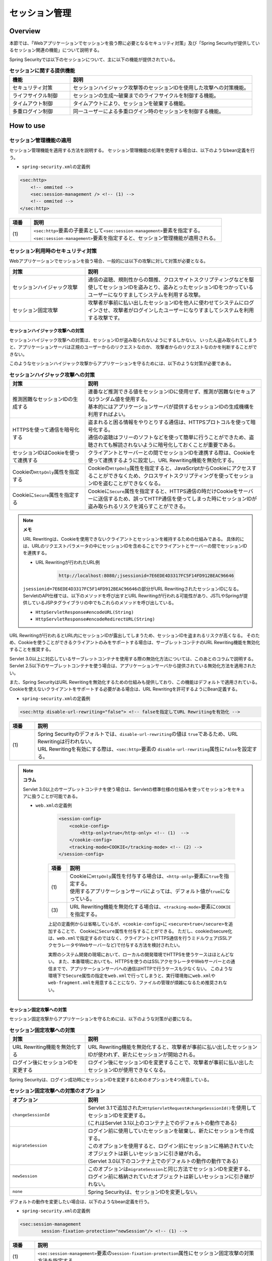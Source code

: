 .. _SpringSecuritySessionManagement:

セッション管理
================================================================================

.. only:: html

 .. contents:: 目次
    :local:

Overview
--------------------------------------------------------------------------------

本節では、「Webアプリケーションでセッションを扱う際に必要となるセキュリティ対策」及び「Spring Securityが提供しているセッション関連の機能」について説明する。

Spring Securityでは以下のセッションについて、主に以下の機能が提供されている。

.. tabularcolumns:: |p{0.25\linewidth}|p{0.75\linewidth}|
.. list-table:: **セッションに関する提供機能**
    :header-rows: 1
    :widths: 25 75

    * - 機能
      - 説明
    * - | セキュリティ対策
      - | セッションハイジャック攻撃等のセッションIDを使用した攻撃への対策機能。
    * - | ライフサイクル制御
      - | セッションの生成～破棄までのライフサイクルを制御する機能。
    * - | タイムアウト制御
      - | タイムアウトにより、セッションを破棄する機能。
    * - | 多重ログイン制御
      - | 同一ユーザーによる多重ログイン時のセッションを制御する機能。

.. _SpringSecuritySessionManagementSetup:

How to use
--------------------------------------------------------------------------------

セッション管理機能の適用
^^^^^^^^^^^^^^^^^^^^^^^^^^^^^^^^^^^^^^^^^^^^^^^^^^^^^^^^^^^^^^^^^^^^^^^^^^^^^^^^

セッション管理機能を適用する方法を説明する。
セッション管理機能の処理を使用する場合は、以下のようなbean定義を行う。

* \ ``spring-security.xml``\ の定義例

.. code-block:: xml

    <sec:http>
        <!-- ommited -->
        <sec:session-management /> <!-- (1) -->
        <!-- ommited -->
    </sec:http>

.. tabularcolumns:: |p{0.10\linewidth}|p{0.90\linewidth}|
.. list-table::
    :header-rows: 1
    :widths: 10 90

    * - 項番
      - 説明
    * - | (1)
      - | \ ``<sec:http>``\ 要素の子要素として\ ``<sec:session-management>``\ 要素を指定する。
        | \ ``<sec:session-management>``\ 要素を指定すると、セッション管理機能が適用される。

.. _SpringSecuritySessionManagementSecurityMeasure:

セッション利用時のセキュリティ対策
^^^^^^^^^^^^^^^^^^^^^^^^^^^^^^^^^^^^^^^^^^^^^^^^^^^^^^^^^^^^^^^^^^^^^^^^^^^^^^^^

Webアプリケーションでセッションを扱う場合、一般的には以下の攻撃に対して対策が必要となる。

.. tabularcolumns:: |p{0.30\linewidth}|p{0.70\linewidth}|
.. list-table::
    :header-rows: 1
    :widths: 30 70

    * - 対策
      - 説明
    * - | セッションハイジャック攻撃
      - | 通信の盗聴、規則性からの類推、クロスサイトスクリプティングなどを駆使してセッションIDを盗みとり、盗みとったセッションIDをつかっているユーザーになりすましてシステムを利用する攻撃。
    * - | セッション固定攻撃
      - | 攻撃者が事前に払い出したセッションIDを他人に使わせてシステムにログインさせ、攻撃者がログインしたユーザーになりすましてシステムを利用する攻撃です。

セッションハイジャック攻撃への対策
""""""""""""""""""""""""""""""""""""""""""""""""""""""""""""""""""""""""""""""""

セッションハイジャック攻撃への対策は、セッションIDが盗み取られないようにするしかない。
いったん盗み取られてしまうと、アプリケーションサーバは正規のユーザーからのリクエストなのか、
攻撃者からのリクエストなのかを判断することができない。

このようなセッションハイジャック攻撃からアプリケーションを守るためには、以下のような対策が必要である。

.. tabularcolumns:: |p{0.30\linewidth}|p{0.70\linewidth}|
.. list-table:: **セッションハイジャック攻撃への対策**
    :header-rows: 1
    :widths: 30 70

    * - 対策
      - 説明
    * - | 推測困難なセッションIDの生成する
      - | 連番など推測できる値をセッションIDに使用せず、推測が困難な(セキュアな)ランダム値を使用する。
        | 基本的にはアプリケーションサーバが提供するセッションIDの生成機構を利用すればよい。
    * - | HTTPSを使って通信を暗号化する
      - | 盗まれると困る情報をやりとりする通信は、HTTPSプロトコルを使って暗号化する。
        | 通信の盗聴はフリーのソフトなどを使って簡単に行うことができため、盗聴されても解読されないように暗号化しておくことが重要である。
    * - | セッションIDはCookieを使って連携する
      - | クライアントとサーバーとの間でセッションIDを連携する際は、Cookieを使って連携するように設定し、URL Rewriting機能を無効化する。
    * - | Cookieの\ ``HttpOnly``\ 属性を指定する
      - | Cookieの\ ``HttpOnly``\ 属性を指定すると、JavaScriptからCookieにアクセスすることができなくため、クロスサイトスクリプティングを使ってセッションIDを盗むことができなくなる。
    * - | Cookieに\ ``Secure``\ 属性を指定する
      - | Cookieに\ ``Secure``\ 属性を指定すると、HTTPS通信の時だけCookieをサーバーに送信するため、誤ってHTTP通信を使ってしまった時にセッションIDが盗み取られるリスクを減らすことができる。

.. note:: **メモ**

    URL Rewritingは、Cookieを使用できないクライアントとセッションを維持するための仕組みである。
    具体的には、URLのリクエストパラメータの中にセッションIDを含めることでクライアントとサーバーの間でセッションIDを連携する。

    * URL Rewritingが行われたURL例

        .. code-block:: guess

            http://localhost:8080/;jsessionid=7E6EDE4D3317FC5F14FD912BEAC96646

    \ ``jsessionid=7E6EDE4D3317FC5F14FD912BEAC96646``\ の部分がURL RewritingされたセッションIDになる。
    ServletのAPI仕様では、以下のメソッドを呼び出すとURL Rewritingが行われる可能性があり、JSTLやSpringが提供しているJSPタグライブラリの中でもこれらのメソッドを呼び出している。

    * \ ``HttpServletResponse#encodeURL(String)``\
    * \ ``HttpServletResponse#encodeRedirectURL(String)``\

URL Rewritingが行われるとURL内にセッションIDが露出してしまうため、セッションIDを盗まれるリスクが高くなる。
そのため、Cookieを使うことができるクライアントのみをサポートする場合は、サーブレットコンテナのURL Rewriting機能を無効化することを推奨する。

Servlet 3.0以上に対応しているサーブレットコンテナを使用する際の無効化方法については、このあとのコラムで説明する。
Servlet 2.5以下のサーブレットコンテナを使う場合は、アプリケーションサーバから提供されている無効化方法を適用されたい。

また、Spring SecurityはURL Rewritingを無効化するための仕組みも提供しており、この機能はデフォルトで適用されている。
Cookieを使えないクライアントをサポートする必要がある場合は、URL Rewritingを許可するようにBean定義する。

* \ ``spring-security.xml``\ の定義例

.. code-block:: xml

    <sec:http disable-url-rewriting="false"> <!-- falseを指定してURL Rewritingを有効化 -->

.. tabularcolumns:: |p{0.10\linewidth}|p{0.90\linewidth}|
.. list-table::
    :header-rows: 1
    :widths: 10 90

    * - 項番
      - 説明
    * - | (1)
      - | Spring Securityのデフォルトでは、\ ``disable-url-rewriting``\ の値は \ ``true``\であるため、URL Rewritingは行われない。
        | URL Rewritingを有効にする際は、\ ``<sec:http>``\ 要素の \ ``disable-url-rewriting``\ 属性に\ ``false``\ を設定する。

.. note:: **コラム**

    Servlet 3.0以上のサーブレットコンテナを使う場合は、Servletの標準仕様の仕組みを使ってセッションをセキュアに扱うことが可能である。

    * \ ``web.xml``\ の定義例

        .. code-block:: xml

            <session-config>
                <cookie-config>
                    <http-only>true</http-only> <!-- (1)  -->
                </cookie-config>
                <tracking-mode>COOKIE</tracking-mode> <!-- (2) -->
            </session-config>


        .. tabularcolumns:: |p{0.10\linewidth}|p{0.90\linewidth}|
        .. list-table::
            :header-rows: 1
            :widths: 10 90

            * - 項番
              - 説明
            * - | (1)
              - | Cookieに\ ``HttpOnly``\ 属性を付与する場合は、\ ``<http-only>``\ 要素に\ ``true``\ を指定する。
                | 使用するアプリケーションサーバによっては、デフォルト値が\ ``true``\ になっている。
            * - | (3)
              - | URL Rewriting機能を無効化する場合は、\ ``<tracking-mode>``\ 要素に\ ``COOKIE``\ を指定する。

        上記の定義例からは省略しているが、\ ``<cookie-config>``\ に \ ``<secure>true</secure>``\を追加することで、 Cookieに\ ``Secure``\ 属性を付与することができる。
        ただし、cookieのsecure化は、\ ``web.xml``\ で指定するのではなく、クライアントとHTTPS通信を行うミドルウェア(SSLアクセラレータやWebサーバーなど)で付与する方法を検討されたい。

        実際のシステム開発の現場において、ローカルの開発環境でHTTPSを使うケースはほとんどない。
        また、本番環境においても、HTTPSを使うのはSSLアクセラレータやWebサーバーとの通信までで、アプリケーションサーバへの通信はHTTPで行うケースも少なくない。
        このような環境下で\ ``Secure``\ 属性の指定を\ ``web.xml``\ で行ってしまうと、実行環境毎に\ ``web.xml``\ や\ ``web-fragment.xml``\ を用意することになり、ファイルの管理が煩雑になるため推奨されない。

セッション固定攻撃への対策
""""""""""""""""""""""""""""""""""""""""""""""""""""""""""""""""""""""""""""""""

セッション固定攻撃からアプリケーションを守るためには、以下のような対策が必要になる。

.. tabularcolumns:: |p{0.30\linewidth}|p{0.70\linewidth}|
.. list-table:: **セッション固定攻撃への対策**
    :header-rows: 1
    :widths: 30 70

    * - 対策
      - 説明
    * - | URL Rewriting機能を無効化する
      - | URL Rewriting機能を無効化すると、攻撃者が事前に払い出したセッションIDが使われず、新たにセッションが開始される。
    * - | ログイン後にセッションIDを変更する
      - | ログイン後にセッションIDを変更することで、攻撃者が事前に払い出したセッションIDが使用できなくなる。

Spring Securityは、ログイン成功時にセッションIDを変更するためのオプションを4つ用意している。

.. tabularcolumns:: |p{0.30\linewidth}|p{0.70\linewidth}|
.. list-table:: **セッション固定攻撃への対策のオプション**
    :header-rows: 1
    :widths: 30 70

    * - オプション
      - 説明
    * - | \ ``changeSessionId``\
      - | Servlet 3.1で追加された\ ``HttpServletRequest#changeSessionId()``\ を使用してセッションIDを変更する。
        | (これはServlet 3.1以上のコンテナ上でのデフォルトの動作である)
    * - | \ ``migrateSession``\
      - | ログイン前に使用していたセッションを破棄し、新たにセッションを作成する。
        | このオプションを使用すると、ログイン前にセッションに格納されていたオブジェクトは新しいセッションに引き継がれる。
        | (Servlet 3.0以下のコンテナ上でのデフォルトの動作の動作である)
    * - | \ ``newSession``\
      - | このオプションは\ ``migrateSession``\ と同じ方法でセッションIDを変更する、ログイン前に格納されていたオブジェクトは新しいセッションに引き継がれない。
    * - | \ ``none``\
      - | Spring Securityは、セッションIDを変更しない。

デフォルトの動作を変更したい場合は、以下のようなbean定義を行う。

* \ ``spring-security.xml``\ の定義例

.. code-block:: xml

    <sec:session-management
            session-fixation-protection="newSession"/> <!-- (1) -->

.. tabularcolumns:: |p{0.10\linewidth}|p{0.90\linewidth}|
.. list-table::
    :header-rows: 1
    :widths: 10 90

    * - 項番
      - 説明
    * - | (1)
      - | ``<sec:session-management>``\ 要素の\ ``session-fixation-protection``\ 属性にセッション固定攻撃の対策方法を指定する。

.. _SpringSecuritySessionManagementLifecycle:

セッションのライフサイクル制御
^^^^^^^^^^^^^^^^^^^^^^^^^^^^^^^^^^^^^^^^^^^^^^^^^^^^^^^^^^^^^^^^^^^^^^^^^^^^^^^^

Spring Securityは、リクエストを跨いで認証情報などのオブジェクトを共有するための手段としてHTTPセッションを使用しており、Spring Securityの処理の中でセッションのライフサイクル(セッションの作成と破棄)を制御している。

.. note:: **メモ**

    Spring Securityが用意しているデフォルト実装ではHTTPセッションを使用するが、HTTPセッション以外(データベースやキーバリューストアなど)にオブジェクトを格納することも可能なアーキテクチャになっている。

セッションの作成
""""""""""""""""""""""""""""""""""""""""""""""""""""""""""""""""""""""""""""""""

Spring Securityの処理の中でどのような方針でセッションを作成して利用するかは、以下のオプションから選択することができる。

.. tabularcolumns:: |p{0.25\linewidth}|p{0.75\linewidth}|
.. list-table:: **セッションの作成方針**
    :header-rows: 1
    :widths: 25 75

    * - オプション
      - 説明
    * - | \ ``always``\
      - | セッションが存在しない場合は、無条件に新たなセッションを生成する。
        | このオプションを指定すると、Spring Securityの処理でセッションを使わないケースでもセッションが作成される。
    * - | \ ``ifRequired``\
      - | セッションが存在しない場合は、セッションにオブジェクトを格納するタイミングで新たなセッションを作成して利用する。(デフォルトの動作)
    * - | \ ``never``\
      - | セッションが存在しない場合は、セッションの生成及び利用は行わない。
        | ただし、既にセッションが存在している場合はセッションを利用する。
    * - | \ ``stateless``\
      - | セッションの有無に関係なく、セッションの生成及び利用は行わない。

デフォルトの振る舞いを変更したい場合は、以下のようなbean定義を行う。

* \ ``spring-security.xml``\ の定義例

.. code-block:: xml

    <sec:http create-session="stateless"> <!-- (1) -->
        <!-- ommited -->
    </sec:http>


.. tabularcolumns:: |p{0.10\linewidth}|p{0.90\linewidth}|
.. list-table::
    :header-rows: 1
    :widths: 10 90

    * - 項番
      - 説明
    * - | \ (1)
      - | \ ``<sec:http>``\ 要素の\ ``create-session``\ 属性に、変更したいセッションの作成方針を指定する。

セッションの破棄
""""""""""""""""""""""""""""""""""""""""""""""""""""""""""""""""""""""""""""""""

Spring Securityは、以下のタイミングでセッションを破棄する。

* ログアウト処理が実行されたタイミング
* 認証処理が成功したタイミング (セッション固定攻撃対策として\ ``migrateSession``\ 又は\ ``newSession``\ が適用されるとセッションが破棄される)

.. _SpringSecuritySessionManagementTimeout:

セッションタイムアウトの制御
^^^^^^^^^^^^^^^^^^^^^^^^^^^^^^^^^^^^^^^^^^^^^^^^^^^^^^^^^^^^^^^^^^^^^^^^^^^^^^^^

セッションにオブジェクトを格納する場合、適切なセッションタイムアウト値を指定して、一定時間操作がないユーザーとのセッションを自動で破棄するようにするのが一般的である。

セッションタイムアウトの指定
""""""""""""""""""""""""""""""""""""""""""""""""""""""""""""""""""""""""""""""""

セッションタイムアウトは、サーブレットコンテナに対して指定する。
アプリケーションサーバーによっては、サーバー独自の指定方法を用意しているケースもあるが、ここでは、Servlet標準仕様で定められた指定方法を説明する。

* \ ``web.xml``\ の定義例

.. code-block:: xml

    <session-config>
        <session-timeout>60</session-timeout> <!-- (1) -->
        <!-- ommited -->
    </session-config>

.. tabularcolumns:: |p{0.10\linewidth}|p{0.90\linewidth}|
.. list-table::
    :header-rows: 1
    :widths: 10 90

    * - 項番
      - 説明
    * - | (1)
      - | \ ``<session-timeout>``\ 要素に適切なタイムアウト値(分単位)を指定する。
        |  タイムアウト値を指定しない場合は、サーブレットコンテナが用意しているデフォルト値が適用される。
        | また、0以下の値を指定するとサーブレットコンテナのセッションタイム機能が無効化される。

.. note:: **多重ログインについて**

    :ref:`多重ログインの制御機能<SpringSecuritySessionManagementConcurrency>` で解説するが、多重ログインの制御機能はセッションのライフサイクル (セッションの生成と破棄)を検知して機能を実現している。

.. _SpringSecuritySessionDetectInvalidSession:

無効なセッションを使ったリクエストの検知
""""""""""""""""""""""""""""""""""""""""""""""""""""""""""""""""""""""""""""""""

Spring Securityは、無効なセッションを使ったリクエストを検知する機能を提供している。
無効なセッションとして扱われるリクエストの大部分は、セッションタイムアウト後のリクエストである。
デフォルトではこの機能は無効になっているが、以下のようなbean定義を行うことで有効化することができる。

* \ ``spring-security.xml``\ の定義例

.. code-block:: xml

    <sec:session-management
            invalid-session-url="/error/invalidSession"/>

.. tabularcolumns:: |p{0.10\linewidth}|p{0.90\linewidth}|
.. list-table::
    :header-rows: 1
    :widths: 10 90

    * - 項番
      - 説明
    * - | (1)
      - | \ ``<sec:session-management>``\ 要素の\ ``invalid-session-url``\ 属性に、無効なセッションを使ったリクエストを検知した際のリダイレクト先のパスを指定する。

除外パスの指定
""""""""""""""""""""""""""""""""""""""""""""""""""""""""""""""""""""""""""""""""

無効なセッションを使ったリクエストを検知する機能を有効にすると、Spring Securityのサーブレットフィルタを通過するすべてのリクエストに対してチェックが行われる。
そのため、セッションが無効な状態でアクセスしても問題がないページにアクセスした場合もチェックが行われる。

この動作を変更したい場合は、チェック対象から除外したいパスに対して個別にbean定義を行うことで実現することが可能である。
例として、トップページを開くためのパス(\ ``"/"``\ )を除外パスに指定したい場合は、以下のようなbean定義を行う。

* \ ``spring-security.xml``\ の定義例

.. code-block:: xml

    <!-- (1) -->
    <sec:http pattern="/"> <!-- (2) -->
        <sec:session-management />
    </sec:http>

    <!-- (3) -->
    <sec:http>
        <!-- ommited -->
        <sec:session-management
                invalid-session-url="/error/invalidSession"/>
        <!-- ommited -->
    </sec:http>

.. tabularcolumns:: |p{0.10\linewidth}|p{0.90\linewidth}|
.. list-table::
    :header-rows: 1
    :widths: 10 90

    * - 項番
      - 説明
    * - | (1)
      - | トップページを開くためのパス(\ ``"/"``\ )に適用する\ ``SecurityFilterChain``\ を作成するための\ ``<sec:http>``\ 要素を新たに追加する。
    * - | (2)
      - | (1)の\ ``<sec:http>``\ 要素を使って生成した\ ``SecurityFilterChain``\ を適用するパスパターンを指定する。
        | ここではAnt形式のパスを使って指定しているが、正規表現を使用することも可能である。
        | また、パスパターンではなく\ ``RequestMatcher``\ オブジェクトを直接指定することも可能である。
    * - | (3)
      - | 個別定義していないパスに適用する\ ``SecurityFilterChain``\ を作成するための\ ``<sec:http>``\ 要素を定義する。
        | この定義は、個別定義用の\ ``<sec:http>``\ 要素より下に定義すること。
        | これは\ ``<sec:http>``\ 要素の定義順番が\ ``SecurityFilterChain``\ の優先順位となるためである。

.. _SpringSecuritySessionManagementConcurrency:

多重ログインの制御
^^^^^^^^^^^^^^^^^^^^^^^^^^^^^^^^^^^^^^^^^^^^^^^^^^^^^^^^^^^^^^^^^^^^^^^^^^^^^^^^

Spring Securityは、同じユーザー名(ログインID)を使った多重ログインを制御する機能を提供している。
デフォルトではこの機能は無効になってるが、後述のbean定義を行うことで有効化することができる。

Spring Securityが提供しているデフォルト実装では、ユーザー毎のセッション情報をアプリケーションサーバーのメモリ内で管理しているため、以下の2つの制約がある。

ひとつめの制約として、複数のアプリケーションサーバーを同時に起動するシステムでは、デフォルト実装を利用することができないことが挙げられる。
複数のアプリケーションサーバーを同時に使用する場合は、ユーザー毎のセッション情報をデータベースやキーバリューストア(キャッシュサーバー)などの共有領域で管理する実装クラスの作成が必要になる。

ふたつめの制約として、アプリケーションサーバーを停止または再起動するとメモリ内で管理していたセッション情報がクリアされるという点である。
使用するアプリケーションサーバーによっては、停止または再起動時のセッション状態を復元する機能をもっているため、実際のセッション状態とSpring Securityが管理しているセッション情報に不整合が生じることになる。
このような不整合が生まれる可能性がある場合は、以下のいずれかの対応が必要になる。

* アプリケーションサーバ側のセッション状態が復元されないようにする。
* Spring Security側のセッション情報を復元する仕組みを実装する。

本節では、Spring Securityのデフォルト実装を使用する方法を紹介する。
Spring Securityが用意しているデフォルト実装ではHTTPセッションを使用するが、HTTPセッション以外(データベースやキーバリューストアなど)にオブジェクトを格納することも可能なアーキテクチャになっている。
ただし、ここで紹介する方法は **上記２つの制約が残っている実装方法であるため** 、適用する際は注意されたい。

.. Todo::
   インメモリを使用しない実装方法に関しては、今後追加予定である。

セッションのライフサイクル検知の有効化
""""""""""""""""""""""""""""""""""""""""""""""""""""""""""""""""""""""""""""""""

多重ログインを制御する機能は、セッションのライフサイクル(セッションの生成と破棄)を検知する仕組みを利用してユーザー毎のセッション状態を管理している。
このため、多重ログインの制御機能を使用する際は、Spring Securityから提供されている\ ``HttpSessionEventPublisher``\ クラスをサーブレットコンテナに登録する必要がある。

* \ ``web.xml``\ の定義例

.. code-block:: xml

    <listener>
        <!-- (1) -->
        <listener-class>
            org.springframework.security.web.session.HttpSessionEventPublisher
        </listener-class>
    </listener>

.. tabularcolumns:: |p{0.10\linewidth}|p{0.90\linewidth}|
.. list-table::
    :header-rows: 1
    :widths: 10 90

    * - 項番
      - 説明
    * - | (1)
      - | サーブレットリスナとして\ ``HttpSessionEventPublisher``\ を登録する。

多重ログインの禁止(先勝ち)
""""""""""""""""""""""""""""""""""""""""""""""""""""""""""""""""""""""""""""""""

同じユーザー名(ログインID)を使って既にログインしているユーザーがいる場合に、認証エラーを発生させて多重ログインを防ぐ場合は、以下のようなbean定義を行う。

* bean定義ファイルの定義例

.. code-block:: xml

    <sec:session-management>
        <sec:concurrency-control
                max-sessions="1"
                error-if-maximum-exceeded="true"/> <!-- (1) (2) -->
    </sec:session-management>

.. tabularcolumns:: |p{0.10\linewidth}|p{0.90\linewidth}|
.. list-table::
    :header-rows: 1
    :widths: 10 90

    * - 項番
      - 説明
    * - \ (1)
      - \ ``<sec:concurrency-control>``\ 要素の\ ``max-sessions``\ 属性に、同時にログイン
        を許可するセッション数を指定する。
        多重ログインを防ぎたい場合は、通常\ ``1``\ を指定する。
    * - \ (2)
      - \ ``<sec:concurrency-control>``\ 要素の\ ``error-if-maximum-exceeded``\ 属性に、
        同時にログインできるセッション数を超えた時の動作を指定する。
        既にログインしているユーザーを有効なユーザーとして扱う場合は、\ ``true``\
        を指定する。

多重ログインの禁止(後勝ち)
""""""""""""""""""""""""""""""""""""""""""""""""""""""""""""""""""""""""""""""""

同じユーザー名(ログインID)を使って既にログインしているユーザーがいる場合に、
既にログインしているユーザーを無効化することで多重ログインを防ぐ場合は、
以下のようなbean定義を行う。

* \ ``spring-security.xml``\ の定義例

.. code-block:: xml

    <sec:session-management>
        <sec:concurrency-control
                max-sessions="1"
                error-if-maximum-exceeded="false"
                expired-url="/error/expire"/> <!-- (1) (2) -->
    </sec:session-management>

.. tabularcolumns:: |p{0.10\linewidth}|p{0.90\linewidth}|
.. list-table::
    :header-rows: 1
    :widths: 10 90

    * - 項番
      - 説明
    * - | (1)
      - | \ ``<sec:concurrency-control>``\ 要素の\ ``error-if-maximum-exceeded``\ 属性に、同時にログインできるセッション数を超えた時の動作を指定する。
        | 新たにログインしたユーザーを有効なユーザーとして扱う場合は、\ ``false``\ を指定する。
    * - | (2)
      - | \ ``<sec:concurrency-control>``\ 要素の\ ``expired-url``\ 属性に、無効化されたユーザーからのリクエストを検知した際のリダイレクト先のパスを指定する。

.. raw:: latex

   \newpage

